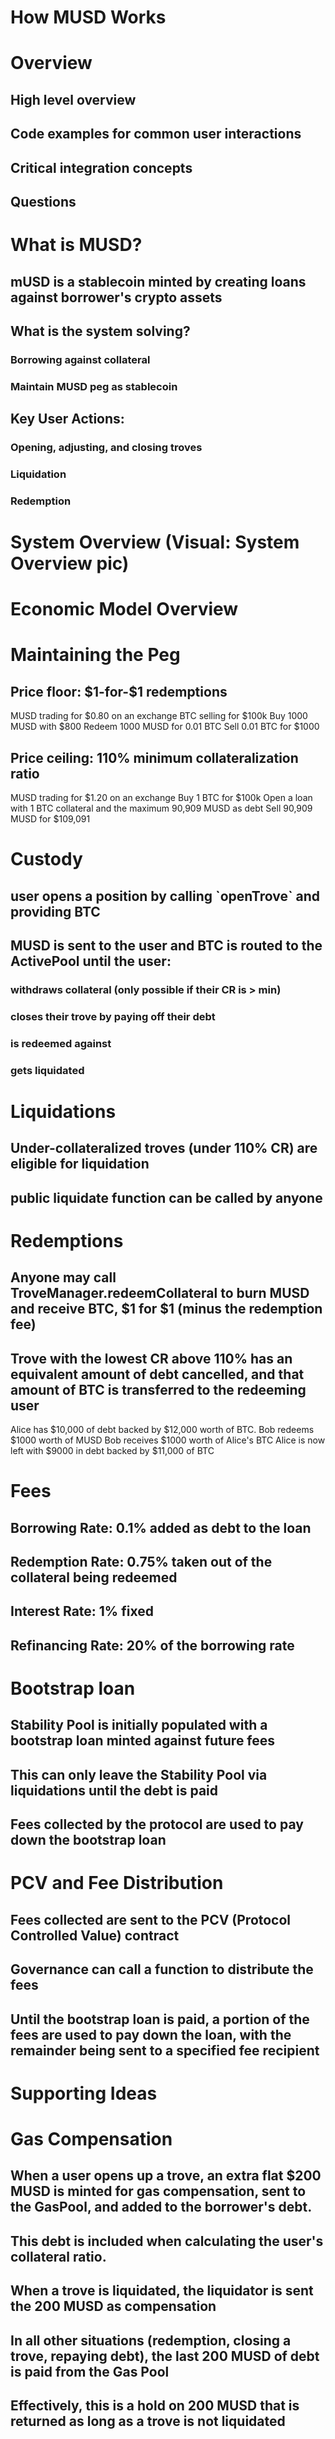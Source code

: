 * How MUSD Works
* Overview
** High level overview
** Code examples for common user interactions
** Critical integration concepts
** Questions
* What is MUSD?
** mUSD is a stablecoin minted by creating loans against borrower's crypto assets
** What is the system solving?
*** Borrowing against collateral
*** Maintain MUSD peg as stablecoin
** Key User Actions:
*** Opening, adjusting, and closing troves
*** Liquidation
*** Redemption
* System Overview (Visual: System Overview pic)
* Economic Model Overview
* Maintaining the Peg
** Price floor: $1-for-$1 redemptions
MUSD trading for $0.80 on an exchange
BTC selling for $100k
Buy 1000 MUSD with $800
Redeem 1000 MUSD for 0.01 BTC
Sell 0.01 BTC for $1000
** Price ceiling: 110% minimum collateralization ratio
MUSD trading for $1.20 on an exchange
Buy 1 BTC for $100k
Open a loan with 1 BTC collateral and the maximum 90,909 MUSD as debt
Sell 90,909 MUSD for $109,091
* Custody
** user opens a position by calling `openTrove` and providing BTC
** MUSD is sent to the user and BTC is routed to the ActivePool until the user:
*** withdraws collateral (only possible if their CR is > min)
*** closes their trove by paying off their debt
*** is redeemed against
*** gets liquidated
* Liquidations
** Under-collateralized troves (under 110% CR) are eligible for liquidation
** public liquidate function can be called by anyone
* Redemptions
** Anyone may call TroveManager.redeemCollateral to burn MUSD and receive BTC, $1 for $1 (minus the redemption fee)
** Trove with the lowest CR above 110% has an equivalent amount of debt cancelled, and that amount of BTC is transferred to the redeeming user
Alice has $10,000 of debt backed by $12,000 worth of BTC.
Bob redeems $1000 worth of MUSD
Bob receives $1000 worth of Alice's BTC
Alice is now left with $9000 in debt backed by $11,000 of BTC
* Fees
** Borrowing Rate: 0.1% added as debt to the loan
** Redemption Rate: 0.75% taken out of the collateral being redeemed
** Interest Rate: 1% fixed
** Refinancing Rate: 20% of the borrowing rate
* Bootstrap loan
** Stability Pool is initially populated with a bootstrap loan minted against future fees
** This can only leave the Stability Pool via liquidations until the debt is paid
** Fees collected by the protocol are used to pay down the bootstrap loan
* PCV and Fee Distribution
** Fees collected are sent to the PCV (Protocol Controlled Value) contract
** Governance can call a function to distribute the fees
** Until the bootstrap loan is paid, a portion of the fees are used to pay down the loan, with the remainder being sent to a specified fee recipient
* Supporting Ideas
* Gas Compensation
** When a user opens up a trove, an extra flat $200 MUSD is minted for gas compensation, sent to the GasPool, and added to the borrower's debt.
** This debt is included when calculating the user's collateral ratio.
** When a trove is liquidated, the liquidator is sent the 200 MUSD as compensation
** In all other situations (redemption, closing a trove, repaying debt), the last 200 MUSD of debt is paid from the Gas Pool
** Effectively, this is a hold on 200 MUSD that is returned as long as a trove is not liquidated
* Recovery Mode
** If the Total Collateral Ratio (TCR), the value of all of the collateral divided by the total debt, of the system ever falls below the Critical Collateral Ratio (CCR) of 150%, we enter into Recovery Mode.
** RM restrictions:
*** We require that newly opened troves have at least 150% (the CCR) collateral, rather than the normal 110%.
*** We do not charge a borrowing rate.
*** We do not allow users to close troves.
*** Debt increases must be in combination with collateral increases such that the trove's collateral ratio improves and is above 150%.
*** Users cannot refinance their trove.
* Pending Funds
** If the Stability Pool has insufficient funds to cover all of the trove debt, we redistribute both the debt and collateral among active troves
** All of the debt and collateral is sent to the Default Pool, where a user's ownership of the default pool is equal to their proprotional ownership of all deposited collateral.
** As a gas optimization, we track the these funds as "pending"
* Opening a Trove (Visual: demo/code)
* Adjusting a Trove (Visual: demo/code)
* Closing a Trove (Visual: demo/code)
* Liquidation (Visual demo/code)
* Redemption (visual: demo/code)
* Critical Integration Concepts
* Hint Generation
** Problem: Troves in sorted list by CR, finding insertion point expensive
** Solution: Hints narrow search from O(n) to O(1) gas
* Pending Rewards
** Remember that some debt and collateral may not be recorded on the trove struct until pending rewards are applied
** Check to make sure you are using the right functions to include pending rewards
- Wrong: getTroveDebt() (stored amounts only)
- Right: getEntireDebtAndColl() (includes pending)
* Interest Accrual
** Simple linear interest
** Set at trove creation based on global rate, kept for trove lifetime
** Interest is recorded on trove structs on user operation, similar to pending rewards
** Note some functions virtually accrue interest when needed
* Testing and Development Environment
* Questions
** Resources
*** Repository: https://github.com/mezo-org/musd
*** Developer Documentation: https://github.com/mezo-org/musd/blob/main/docs/README.md
